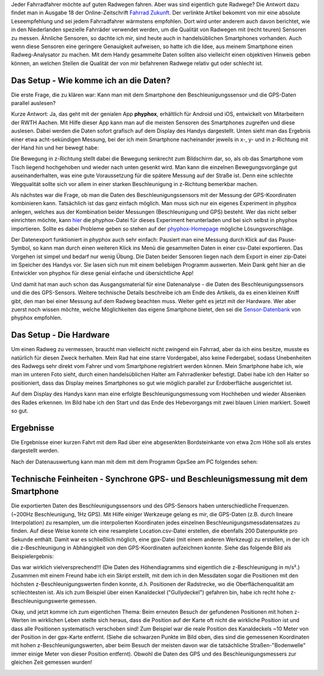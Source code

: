 .. title: Radweganalyse mit dem Handy
.. slug: radweganalyse-mit-dem-handy
.. date: 2022-02-18 19:09:29 UTC+02:00
.. tags: Fahrrad, Programmieren, Smartphone, Daten
.. category: Fahrrad
.. link: 
.. description: 
.. type: text

Jeder Fahrradfahrer möchte auf guten Radwegen fahren. Aber was sind
eigentlich gute Radwege? Die Antwort dazu findet man in Ausgabe 18 der
Online-Zeitschrift `Fahrrad Zukunft <https://fahrradzukunft.de/18/radweg-oberflaeche>`_. Der
verlinkte Artikel bekommt von mir eine absolute Leseempfehlung und sei
jedem Fahrradfahrer wärmstens empfohlen. Dort wird unter anderem auch
davon berichtet, wie in den Niederlanden spezielle Fahrräder verwendet
werden, um die Qualität von Radwegen mit (recht teuren) Sensoren zu
messen. Ähnliche Sensoren, so dachte ich mir, sind heute auch in
handelsüblichen Smartphones vorhanden. Auch wenn diese Sensoren eine
geringere Genauigkeit aufweisen, so hatte ich die Idee, aus meinem
Smartphone einen Radweg-Analysator zu machen. Mit dem Handy gesammelte
Daten sollten also vielleicht einen objektiven Hinweis geben können, an
welchen Stellen die Qualität der von mir befahrenen Radwege relativ gut
oder schlecht ist.

.. TEASER_END

---------------------------------------
Das Setup - Wie komme ich an die Daten?
---------------------------------------

Die erste Frage, die zu klären war: Kann man mit dem Smartphone den
Beschleunigungssensor und die GPS-Daten parallel auslesen?

Kurze Antwort: Ja, das geht mit der genialen App **phyphox**, erhältlich
für Android und iOS, entwickelt von Mitarbeitern der RWTH Aachen. Mit
Hilfe dieser App kann man auf die meisten Sensoren des Smartphones
zugreifen und diese auslesen. Dabei werden die Daten sofort grafisch auf
dem Display des Handys dargestellt. Unten sieht man das Ergebnis einer
etwa acht-sekündigen Messung, bei der ich mein Smartphone nacheinander
jeweils in x-, y- und in z-Richtung mit der Hand hin und her bewegt
habe:

.. Image:: /images/2022-02-28-PhyPhox_Beschleunigung.png
    :alt: Handy-Beschleunigung in x-, y- und z-Richtung

Die Bewegung in z-Richtung stellt dabei die Bewegung senkrecht zum
Bildschirm dar, so, als ob das Smartphone vom Tisch liegend hochgehoben
und wieder nach unten gesenkt wird. Man kann die einzelnen
Bewegungsvorgänge gut auseinanderhalten, was eine gute Voraussetzung für
die spätere Messung auf der Straße ist. Denn eine schlechte Wegqualität
sollte sich vor allem in einer starken Beschleunigung in z-Richtung
bemerkbar machen.

Als nächstes war die Frage, ob man die Daten des Beschleunigungssensors
mit der Messung der GPS-Koordinaten kombinieren kann. Tatsächlich ist
das ganz einfach möglich. Man muss sich nur ein eigenes Experiment in
phyphox anlegen, welches aus der Kombination beider Messungen
(Beschleunigung und GPS) besteht. Wer das nicht selber einrichten
möchte, kann `hier </Radweganalyse.phyphox>`_ die phyphox-Datei für
dieses Experiment herunterladen und bei sich selbst in phyphox
importieren. Sollte es dabei Probleme geben so stehen auf der
`phyphox-Homepage <https://phyphox.org/faq/>`_ mögliche
Lösungsvorschläge.

Der Datenexport funktioniert in phyphox auch sehr einfach: Pausiert man
eine Messung durch Klick auf das Pause-Symbol, so kann man durch einen
weiteren Klick ins Menü die gesammelten Daten in einer csv-Datei
exportieren. Das Vorgehen ist simpel und bedarf nur wenig Übung. Die
Daten beider Sensoren liegen nach dem Export in einer zip-Datei im
Speicher des Handys vor. Sie lasen sich nun mit einem beliebigen
Programm auswerten. Mein Dank geht hier an die Entwickler von phyphox
für diese genial einfache und übersichtliche App!

Und damit hat man auch schon das Ausgangsmaterial für eine
Datenanalyse - die Daten des Beschleunigungssensors und die des
GPS-Sensors. Weitere technische Details beschreibe ich am Ende des
Artikels, da es einen kleinen Kniff gibt, den man bei einer Messung auf
dem Radweg beachten muss. Weiter geht es jetzt mit der Hardware. Wer
aber zuerst noch wissen möchte, welche Möglichkeiten das eigene
Smartphone bietet, den sei die `Sensor-Datenbank
<https://phyphox.org/sensordb/>`_ von phyphox empfohlen.

------------------------
Das Setup - Die Hardware
------------------------

Um einen Radweg zu vermessen, braucht man vielleicht nicht zwingend ein
Fahrrad, aber da ich eins besitze, musste es natürlich für diesen Zweck
herhalten. Mein Rad hat eine starre Vordergabel, also keine Federgabel,
sodass Unebenheiten des Radwegs sehr direkt vom Fahrer und vom
Smartphone registriert werden können. Mein Smartphone habe ich, wie man
im unteren Foto sieht, durch einen handelsüblichen Halter am
Fahrradlenker befestigt. Dabei habe ich den Halter so positioniert, dass
das Display meines Smartphones so gut wie möglich parallel zur
Erdoberfläche ausgerichtet ist.

.. Image:: /images/2022-02-28-Rad-kurz-hochgehoben.jpg
    :alt: Handy-Beschleunigung in x-, y- und z-Richtung

Auf dem Display des Handys kann man eine erfolgte Beschleunigungsmessung
vom Hochheben und wieder Absenken des Rades erkennen. Im Bild habe ich
den Start und das Ende des Hebevorgangs mit zwei blauen Linien markiert.
Soweit so gut. 

----------
Ergebnisse
----------

Die Ergebnisse einer kurzen Fahrt mit dem Rad über eine abgesenkten
Bordsteinkante von etwa 2cm Höhe soll als erstes dargestellt werden.

.. Image:: /images/2022-02-28-AbgesenkteBordsteinkante.png
    :alt: Etwa zwei cm hohe, abgesenkte Bordsteinkante

Nach der Datenauswertung kann man mit dem mit dem Programm GpxSee am PC
folgendes sehen: 
	  
.. Image:: /images/2022-02-28-AbgesenkteBordsteinkante-GpxSee.png
    :alt: Graphische Analyse einer abgesenkten Bordsteinkante mit GpxSee

---------------------------------------------------------------------------------
Technische Feinheiten - Synchrone GPS- und Beschleunigsmessung mit dem Smartphone
---------------------------------------------------------------------------------

Die exportierten Daten des Beschleunigungssensors und des GPS-Sensors
haben unterschiedliche Frequenzen. (~200Hz Beschleunigung, 1Hz GPS). Mit
Hilfe einiger Werkzeuge gelang es mir, die GPS-Daten (z.B. durch lineare
Interpolation) zu resamplen, um die interpolierten Koordinaten jedes
einzelnen Beschleunigungsmessdatensatzes zu finden. Auf diese Weise
konnte ich eine resamplete Location.csv-Datei erstellen, die ebenfalls
200 Datenpunkte pro Sekunde enthält. Damit war es schließlich möglich,
eine gpx-Datei (mit einem anderen Werkzeug) zu erstellen, in der ich die
z-Beschleunigung in Abhängigkeit von den GPS-Koordinaten aufzeichnen
konnte. Siehe das folgende Bild als Beispielergebnis:

   

Das war wirklich vielversprechend!!! (Die Daten des Höhendiagramms sind
eigentlich die z-Beschleunigung in m/s².) Zusammen mit einem Freund habe
ich ein Skript erstellt, mit dem ich in den Messdaten sogar die
Positionen mit den höchsten z-Beschleunigungswerten finden konnte, d.h.
Positionen der Radstrecke, wo die Oberflächenqualität am schlechtesten
ist. Als ich zum Beispiel über einen Kanaldeckel ("Gullydeckel")
gefahren bin, habe ich recht hohe z-Beschleunigungswerte gemessen.

Okay, und jetzt komme ich zum eigentlichen Thema: Beim erneuten Besuch
der gefundenen Positionen mit hohen z-Werten im wirklichen Leben stellte
sich heraus, dass die Position auf der Karte oft nicht die wirkliche
Position ist und dass alle Positionen systematisch verschoben sind! Zum
Beispiel war die reale Position des Kanaldeckels ~10 Meter von der
Position in der gpx-Karte entfernt. (Siehe die schwarzen Punkte im Bild
oben, dies sind die gemessenen Koordinaten mit hohen
z-Beschleunigungswerten, aber beim Besuch der meisten davon war die
tatsächliche Straßen-"Bodenwelle" immer einige Meter von dieser Position
entfernt). Obwohl die Daten des GPS und des Beschleunigungsmessers zur
gleichen Zeit gemessen wurden!


.. TEASER_END

   
.. image:: /images/2020-06-25-DateiPopupDialog.png
    :alt: Alter und neuer Popup-Dialog nach Rechtsklick auf eine Datei

